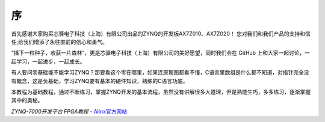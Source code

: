 序
==

首先感谢大家购买芯驿电子科技（上海）有限公司出品的ZYNQ的开发板AX7Z010、AX7Z020！
您对我们和我们产品的支持和信任,给我们增添了永往直前的信心和勇气。

“播下一粒种子，收获一片森林”，更是芯驿电子科技（上海）有限公司的美好愿望，同时我们会在 GitHub 上和大家一起讨论，一起学习，一起进步，一起成长。

有人要问零基础能不能学习ZYNQ？那要看这个零在哪里，如果连原理图都看不懂，C语言里数组是什么都不知道，对指针完全没有概念，这是负基础，学习ZYNQ要有基本的硬件知识，熟练的C语言功底。

本教程为基础教程，通过不断练习，掌握ZYNQ开发的基本流程，虽然没有讲解很多大道理，但是熟能生巧，多多练习，逐渐掌握其中的奥秘。


*ZYNQ-7000开发平台 FPGA教程*    - `Alinx官方网站 <http://www.alinx.com>`_